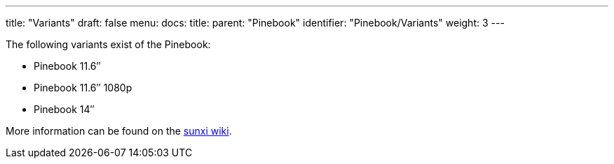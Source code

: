 ---
title: "Variants"
draft: false
menu:
  docs:
    title:
    parent: "Pinebook"
    identifier: "Pinebook/Variants"
    weight: 3
---

The following variants exist of the Pinebook:

* Pinebook 11.6″
* Pinebook 11.6″ 1080p
* Pinebook 14″

More information can be found on the https://linux-sunxi.org/Pine_Pinebook[sunxi wiki].

